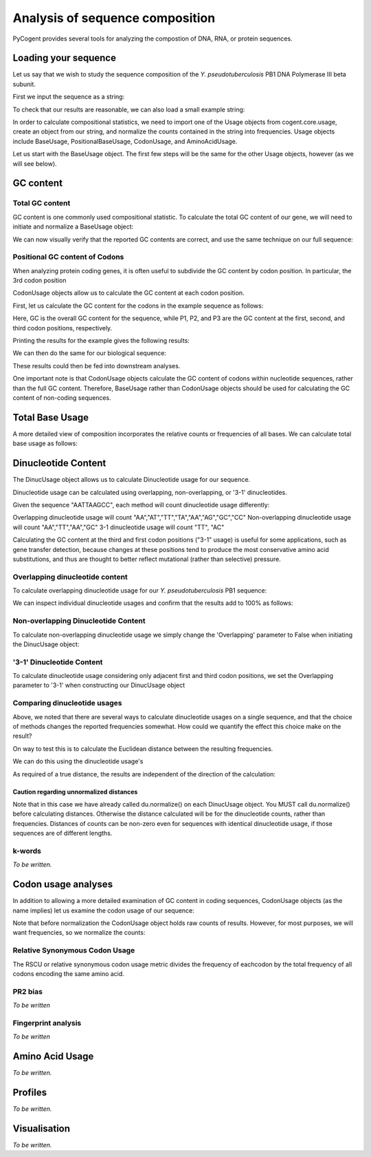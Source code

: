 ********************************
Analysis of sequence composition
********************************

.. sectionauthor:: Jesse Zaneveld

PyCogent provides several tools for analyzing the compostion of DNA, RNA, or
protein sequences.


Loading your sequence
=====================

Let us say that we wish to study the sequence composition of the *Y. pseudotuberculosis* PB1 DNA Polymerase III beta subunit.

First we input the sequence as a string:

.. doctest::

    >>> y_pseudo_seq = \
    ...        """ atgaaatttatcattgaacgtgagcatctgctaaaaccactgcaacaggtcagtagcccg
    ...        ctgggtggacgccctacgttgcctattttgggtaacttgttgctgcaagtcacggaaggc
    ...        tctttgcggctgaccggtaccgacttggagatggagatggtggcttgtgttgccttgtct
    ...        cagtcccatgagccgggtgctaccacagtacccgcacggaagttttttgatatctggcgt
    ...        ggtttacccgaaggggcggaaattacggtagcgttggatggtgatcgcctgctagtgcgc
    ...        tctggtcgcagccgtttctcgctgtctaccttgcctgcgattgacttccctaatctggat
    ...        gactggcagagtgaggttgaattcactttaccgcaggctacgttaaagcgtctgattgag
    ...        tccactcagttttcgatggcccatcaggatgtccgttattatttgaacggcatgctgttt
    ...        gagaccgaaggcgaagagttacgtactgtggcgaccgatgggcatcgcttggctgtatgc
    ...        tcaatgcctattggccagacgttaccctcacattcggtgatcgtgccgcgtaaaggtgtg
    ...        atggagctggttcggttgctggatggtggtgatacccccttgcggctgcaaattggcagt
    ...        aataatattcgtgctcatgtgggcgattttattttcacatctaagctggttgatggccgt
    ...        ttcccggattatcgccgcgtattgccgaagaatcctgataaaatgctggaagccggttgc
    ...        gatttactgaaacaggcattttcgcgtgcggcaattctgtcaaatgagaagttccgtggt
    ...        gttcggctctatgtcagccacaatcaactcaaaatcactgctaataatcctgaacaggaa
    ...        gaagcagaagagatcctcgatgttagctacgaggggacagaaatggagatcggtttcaac
    ...        gtcagctatgtgcttgatgtgctaaatgcactgaagtgcgaagatgtgcgcctgttattg
    ...        actgactctgtatccagtgtgcagattgaagacagcgccagccaagctgcagcctatgtc
    ...        gtcatgccaatgcgtttgtag"""

To check that our results are reasonable, we can also load a small example string:

.. doctest::

    >>> example_seq = "GCGTTT"  

In order to calculate compositional statistics, we need to import one of the Usage objects from cogent.core.usage, create an object from our string, and normalize the counts contained in the string into frequencies.   Usage objects include BaseUsage, PositionalBaseUsage, CodonUsage, and AminoAcidUsage. 

Let us start with the BaseUsage object.  The first few steps will be the same for the other Usage objects, however (as we will see below).  

GC content
==========

Total GC  content
-----------------

GC content is one commonly used compositional statistic. To calculate the total GC content of our gene, we will need to initiate and normalize a BaseUsage object:


.. doctest::
    
    >>> from cogent.core.usage import BaseUsage
    >>> example_bu = BaseUsage(example_seq)
    >>> # Print raw counts
    >>> print example_bu.content("GC")
    3.0
    >>> example_bu.normalize()
    >>> print example_bu.content("GC")
    0.5

We can now visually verify that the reported GC contents are correct, and use the same technique on our full sequence:

.. doctest::

    >>> y_pseudo_bu = BaseUsage(y_pseudo_seq)
    >>> # Print raw counts
    >>> y_pseudo_bu.content("GC")
    555.0
    >>> y_pseudo_bu.normalize()
    >>> print y_pseudo_bu.content("GC")
    0.50408719346

Positional GC content of Codons
-------------------------------

When analyzing protein coding genes,  it is often useful to subdivide the GC content by codon position.   In particular, the 3rd codon position 

 
CodonUsage objects allow us to calculate the GC content at each codon position.

First, let us calculate the GC content for the codons in the example sequence as follows:

.. doctest::

    >>> # Import CodonUsage object
    >>> from cogent.core.usage import CodonUsage
    >>> # Initiate & normalize CodonUsage object
    >>> example_seq_cu = CodonUsage(example_seq)
    >>> example_seq_cu.normalize() 
    >>> GC,P1,P2,P3 = example_seq_cu.positionalGC()

Here, GC is the overall GC content for the sequence, while P1, P2, and P3 are the GC content at the first, second, and third codon positions, respectively.

Printing the results for the example gives the following results:

.. doctest::
    
    >>> print "GC:", GC
    GC: 0.5
    >>> print "P1:", P1
    P1: 0.5
    >>> print "P2:", P2
    P2: 0.5
    >>> print "P3:", P3
    P3: 0.5

We can then do the same for our biological sequence:
    
.. doctest::

    >>> y_pseudo_cu = CodonUsage(y_pseudo_seq) 
    >>> y_pseudo_cu.normalize() 
    >>> y_pseudo_GC  =  y_pseudo_cu.positionalGC()
    >>> print y_pseudo_GC
    [0.51875, 0.58437499999999987, 0.47500000000000009, 0.49687499999999996]

These results could then be fed into downstream analyses.

One important note is that CodonUsage objects calculate the GC content of codons within nucleotide sequences, rather than the full GC content.  Therefore, BaseUsage rather than CodonUsage objects should be used for calculating the GC content of non-coding sequences.

Total Base Usage
================

A more detailed view of composition incorporates the relative counts or frequencies of all bases.  We can calculate total base usage as follows:

.. doctest::
    
    >>> from cogent.core.usage import BaseUsage
    >>> example_bu = BaseUsage(example_seq)
    >>> # Print raw counts
    >>> for k in example_bu.RequiredKeys:
    ...    print k, example_bu[k]
    A 0.0
    C 1.0
    U 3.0
    G 2.0
    >>> example_bu.normalize()
    >>> for k in example_bu.RequiredKeys:
    ...    print k, example_bu[k]
    A 0.0
    C 0.166666666667
    U 0.5
    G 0.333333333333



Dinucleotide Content
====================


The DinucUsage object allows us to calculate Dinucleotide usage for our sequence. 

Dinucleotide usage can be calculated using  overlapping, non-overlapping, or '3-1' dinucleotides.

Given the sequence "AATTAAGCC", each method will count dinucleotide usage differently:

Overlapping dinucleotide usage will count "AA","AT","TT","TA","AA","AG","GC","CC"
Non-overlapping dinucleotide usage will count "AA","TT","AA","GC"
3-1 dinucleotide usage will count "TT", "AC"

Calculating the GC content at the third and first codon positions ("3-1" usage) is useful for some applications, such as gene transfer detection, because changes at these positions tend to produce the most conservative amino acid substitutions, and thus are thought to better reflect mutational (rather than selective) pressure.

Overlapping dinucleotide content
--------------------------------

To calculate overlapping dinucleotide usage for our *Y. pseudotuberculosis* PB1 sequence:

.. doctest::

    >>> from cogent.core.usage import DinucUsage
    >>> du  = DinucUsage(y_pseudo_seq, Overlapping = True)
    >>> du.normalize()

We can inspect individual dinucleotide usages and confirm that the results add to 100% as follows:

.. doctest::
    
    >>> total = 0.0
    >>> for k in du.RequiredKeys:
    ...    print k, du[k]
    ...    total += du[k]
    UU 0.0757855822551
    UC 0.0517560073937
    UA 0.043438077634
    UG 0.103512014787
    CU 0.0619223659889
    CC 0.0517560073937
    CA 0.0517560073937
    CG 0.0573012939002
    AU 0.0674676524954
    AC 0.043438077634
    AA 0.0573012939002
    AG 0.054528650647
    GU 0.0711645101664
    GC 0.0794824399261
    GA 0.0674676524954
    GG 0.0619223659889
    >>> print "Total:",total
    Total: 1.0

Non-overlapping Dinucleotide Content
------------------------------------

To calculate non-overlapping dinucleotide usage we simply change the 'Overlapping' parameter to False when initiating the DinucUsage object:

.. doctest::

    >>> from cogent.core.usage import DinucUsage
    >>> du_no  = DinucUsage(y_pseudo_seq, Overlapping = False)
    >>> du_no.normalize()
    >>> total = 0
    >>> for k in du_no.RequiredKeys:
    ...    print k, du_no[k]
    ...    total += du_no[k]
    UU 0.0733082706767
    UC 0.0507518796992
    UA 0.0375939849624
    UG 0.105263157895
    CU 0.0733082706767
    CC 0.046992481203
    CA 0.0394736842105
    CG 0.0601503759398
    AU 0.0751879699248
    AC 0.046992481203
    AA 0.062030075188
    AG 0.0545112781955
    GU 0.0601503759398
    GC 0.0845864661654
    GA 0.0676691729323
    GG 0.062030075188
    >>> print "Total:",total
    Total: 1.0

'3-1' Dinucleotide Content
--------------------------

To calculate dinucleotide usage considering only adjacent first and third codon positions, we set the Overlapping parameter to '3-1' when constructing our DinucUsage object

.. doctest::
    
    >>> from cogent.core.usage import DinucUsage
    >>> du_3_1  = DinucUsage(y_pseudo_seq, Overlapping = '3-1')
    >>> du_3_1.normalize()
    >>> total = 0
    >>> for k in du_3_1.RequiredKeys:
    ...    print k, du_3_1[k]
    ...    total += du_3_1[k]
    UU 0.0720221606648
    UC 0.0664819944598
    UA 0.0360110803324
    UG 0.0914127423823
    CU 0.0387811634349
    CC 0.0415512465374
    CA 0.0554016620499
    CG 0.0554016620499
    AU 0.0498614958449
    AC 0.0470914127424
    AA 0.0664819944598
    AG 0.0747922437673
    GU 0.0886426592798
    GC 0.0886426592798
    GA 0.0609418282548
    GG 0.0664819944598
    >>> print "Total:",total
    Total: 1.0


Comparing dinucleotide usages
-----------------------------

Above, we noted that there are several ways to calculate dinucleotide usages on a single sequence, and that the choice of methods changes the reported frequencies somewhat.   How could we quantify the effect this choice make on the result?

On way to test this is to calculate the Euclidean distance between the resulting frequencies.

We can do this using the dinucleotide usage's 

.. doctest::
    
    >>> du_vs_du_3_1_dist = du.distance(du_3_1)

As required of a true distance, the results are independent of the direction of the calculation:  

.. doctest::
    
    >>> du_3_1_vs_du_dist = du_3_1.distance(du)
    >>> print du_3_1_vs_du_dist == du_vs_du_3_1_dist
    True


Caution regarding unnormalized distances  
^^^^^^^^^^^^^^^^^^^^^^^^^^^^^^^^^^^^^^^^

Note that in this case we have already called du.normalize() on each DinucUsage object.  You MUST call du.normalize() before calculating distances.  Otherwise the distance calculated will be for the dinucleotide counts, rather than frequencies.   Distances of counts can be non-zero even for sequences with identical dinucleotide usage, if those sequences are of different lengths.

k-words
-------

*To be written.*

Codon usage analyses
====================

In addition to allowing a more detailed examination of GC content in coding sequences, CodonUsage objects (as the name implies) let us examine the codon usage
of our sequence:

.. doctest::
   
    >>> from cogent.core.usage import CodonUsage
    >>> y_pseudo_cu  = CodonUsage(y_pseudo_seq)
    >>> # Print raw counts
    >>> for k in y_pseudo_cu.RequiredKeys:
    ...    print k, y_pseudo_cu[k]
    UUU 8.0
    UUC 4.0
    UUA 5.0
    UUG 14.0
    UCU 4.0
    UCC 3.0
    UCA 5.0
    UCG 3.0
    UAU 8.0
    UAC 3.0
    UAA 2.0
    UAG 2.0
    UGU 4.0
    UGC 5.0
    UGA 9.0
    UGG 10.0
    CUU 3.0
    CUC 2.0
    CUA 7.0
    CUG 22.0
    CCU 6.0
    CCC 4.0
    CCA 4.0
    CCG 5.0
    CAU 4.0
    CAC 2.0
    CAA 3.0
    CAG 5.0
    CGU 5.0
    CGC 6.0
    CGA 4.0
    CGG 4.0
    AUU 8.0
    AUC 4.0
    AUA 3.0
    AUG 8.0
    ACU 5.0
    ACC 5.0
    ACA 4.0
    ACG 5.0
    AAU 6.0
    AAC 4.0
    AAA 4.0
    AAG 6.0
    AGU 3.0
    AGC 4.0
    AGA 7.0
    AGG 2.0
    GUU 5.0
    GUC 5.0
    GUA 4.0
    GUG 7.0
    GCU 3.0
    GCC 10.0
    GCA 8.0
    GCG 10.0
    GAU 12.0
    GAC 2.0
    GAA 8.0
    GAG 3.0
    GGU 10.0
    GGC 7.0
    GGA 4.0
    GGG 3.0

Note that before normalization the CodonUsage object holds raw counts of results.  However, for most purposes, we will want frequencies, so we normalize the counts:

.. doctest::
    
    >>> y_pseudo_cu.normalize()
    >>> # Print normalized frequencies 
    >>> for k in y_pseudo_cu.RequiredKeys:
    ...    print k, y_pseudo_cu[k]
    UUU 0.0225988700565
    UUC 0.0112994350282
    UUA 0.0141242937853
    UUG 0.0395480225989
    UCU 0.0112994350282
    UCC 0.00847457627119
    UCA 0.0141242937853
    UCG 0.00847457627119
    UAU 0.0225988700565
    UAC 0.00847457627119
    UAA 0.00564971751412
    UAG 0.00564971751412
    UGU 0.0112994350282
    UGC 0.0141242937853
    UGA 0.0254237288136
    UGG 0.0282485875706
    CUU 0.00847457627119
    CUC 0.00564971751412
    CUA 0.0197740112994
    CUG 0.0621468926554
    CCU 0.0169491525424
    CCC 0.0112994350282
    CCA 0.0112994350282
    CCG 0.0141242937853
    CAU 0.0112994350282
    CAC 0.00564971751412
    CAA 0.00847457627119
    CAG 0.0141242937853
    CGU 0.0141242937853
    CGC 0.0169491525424
    CGA 0.0112994350282
    CGG 0.0112994350282
    AUU 0.0225988700565
    AUC 0.0112994350282
    AUA 0.00847457627119
    AUG 0.0225988700565
    ACU 0.0141242937853
    ACC 0.0141242937853
    ACA 0.0112994350282
    ACG 0.0141242937853
    AAU 0.0169491525424
    AAC 0.0112994350282
    AAA 0.0112994350282
    AAG 0.0169491525424
    AGU 0.00847457627119
    AGC 0.0112994350282
    AGA 0.0197740112994
    AGG 0.00564971751412
    GUU 0.0141242937853
    GUC 0.0141242937853
    GUA 0.0112994350282
    GUG 0.0197740112994
    GCU 0.00847457627119
    GCC 0.0282485875706
    GCA 0.0225988700565
    GCG 0.0282485875706
    GAU 0.0338983050847
    GAC 0.00564971751412
    GAA 0.0225988700565
    GAG 0.00847457627119
    GGU 0.0282485875706
    GGC 0.0197740112994
    GGA 0.0112994350282
    GGG 0.00847457627119

Relative Synonymous Codon Usage
-------------------------------

The RSCU or relative synonymous codon usage metric divides the frequency of eachcodon by the total frequency of all codons encoding the same amino acid.


.. doctest::
    
    >>> y_pseudo_cu.normalize()
    >>> y_pseudo_rscu = y_pseudo_cu.rscu()
    >>> # Print rscu frequencies 
    >>> for k in y_pseudo_rscu.keys():
    ...    print k, y_pseudo_rscu[k]
    ACC 0.263157894737
    GUC 0.238095238095
    ACA 0.210526315789
    ACG 0.263157894737
    AAC 0.4
    CCU 0.315789473684
    UGG 1.0
    AUC 0.266666666667
    GUA 0.190476190476
    CAU 0.666666666667
    AAU 0.6
    AGU 0.136363636364
    ACU 0.263157894737
    CAC 0.333333333333
    AAA 0.4
    CAA 0.375
    CAG 0.625
    CCG 0.263157894737
    CCC 0.210526315789
    UGU 0.444444444444
    GGU 0.416666666667
    UCU 0.181818181818
    GUU 0.238095238095
    AUG 1.0
    UGC 0.555555555556
    CCA 0.210526315789
    UGA 0.692307692308
    UAU 0.727272727273
    CGG 0.142857142857
    UCG 0.136363636364
    AGG 0.0714285714286
    GGG 0.125
    GGA 0.166666666667
    GGC 0.291666666667
    GAA 0.727272727273
    GAG 0.272727272727
    UCC 0.136363636364
    UAC 0.272727272727
    CGU 0.178571428571
    UAG 0.153846153846
    GAC 0.142857142857
    GCA 0.258064516129
    CUU 0.0566037735849
    UCA 0.227272727273
    GCG 0.322580645161
    AGC 0.181818181818
    CUG 0.415094339623
    UAA 0.153846153846
    AUU 0.533333333333
    AGA 0.25
    CUA 0.132075471698
    GCC 0.322580645161
    CUC 0.0377358490566
    AAG 0.6
    GAU 0.857142857143
    UUU 0.666666666667
    AUA 0.2
    CGA 0.142857142857
    UUA 0.0943396226415
    GCU 0.0967741935484
    UUG 0.264150943396
    GUG 0.333333333333
    CGC 0.214285714286
    UUC 0.333333333333

PR2 bias
--------

*To be written*

Fingerprint analysis
--------------------

*To be written*

  
Amino Acid Usage
================

*To be written.*

Profiles
========

*To be written.*

Visualisation
=============

*To be written.*
